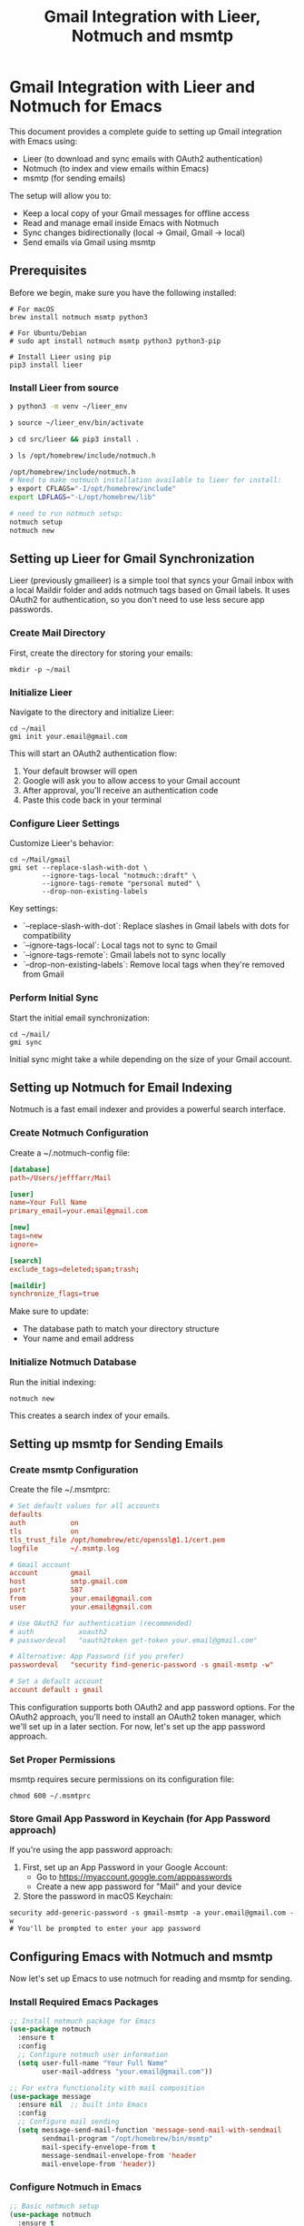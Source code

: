 #+title: Gmail Integration with Lieer, Notmuch and msmtp
#+auto_tangle: y

* Gmail Integration with Lieer and Notmuch for Emacs

This document provides a complete guide to setting up Gmail integration with Emacs using:
- Lieer (to download and sync emails with OAuth2 authentication)
- Notmuch (to index and view emails within Emacs)
- msmtp (for sending emails)

The setup will allow you to:
- Keep a local copy of your Gmail messages for offline access
- Read and manage email inside Emacs with Notmuch
- Sync changes bidirectionally (local → Gmail, Gmail → local)
- Send emails via Gmail using msmtp

** Prerequisites

Before we begin, make sure you have the following installed:

#+begin_src shell :tangle no
# For macOS
brew install notmuch msmtp python3

# For Ubuntu/Debian
# sudo apt install notmuch msmtp python3 python3-pip

# Install Lieer using pip
pip3 install lieer
#+end_src

#+RESULTS:

*** Install Lieer from source

#+begin_src sh 
  ❯ python3 -m venv ~/lieer_env

  ❯ source ~/lieer_env/bin/activate

  ❯ cd src/lieer && pip3 install .

  ❯ ls /opt/homebrew/include/notmuch.h

  /opt/homebrew/include/notmuch.h
  # Need to make notmuch installation available to lieer for install:
  ❯ export CFLAGS="-I/opt/homebrew/include"
  export LDFLAGS="-L/opt/homebrew/lib"

  # need to run notmuch setup:
  notmuch setup
  notmuch new
#+end_src

** Setting up Lieer for Gmail Synchronization

Lieer (previously gmailieer) is a simple tool that syncs your Gmail inbox with a local Maildir folder and adds notmuch tags based on Gmail labels. It uses OAuth2 for authentication, so you don't need to use less secure app passwords.

*** Create Mail Directory

First, create the directory for storing your emails:

#+begin_src shell :tangle no
mkdir -p ~/mail
#+end_src

*** Initialize Lieer

Navigate to the directory and initialize Lieer:

#+begin_src shell :tangle no
cd ~/mail
gmi init your.email@gmail.com
#+end_src

This will start an OAuth2 authentication flow:
1. Your default browser will open
2. Google will ask you to allow access to your Gmail account
3. After approval, you'll receive an authentication code
4. Paste this code back in your terminal

*** Configure Lieer Settings

Customize Lieer's behavior:

#+begin_src shell :tangle no
cd ~/Mail/gmail
gmi set --replace-slash-with-dot \
        --ignore-tags-local "notmuch::draft" \
        --ignore-tags-remote "personal muted" \
        --drop-non-existing-labels
#+end_src

Key settings:
- `--replace-slash-with-dot`: Replace slashes in Gmail labels with dots for compatibility
- `--ignore-tags-local`: Local tags not to sync to Gmail
- `--ignore-tags-remote`: Gmail labels not to sync locally
- `--drop-non-existing-labels`: Remove local tags when they're removed from Gmail

*** Perform Initial Sync

Start the initial email synchronization:

#+begin_src shell :tangle no
cd ~/mail/
gmi sync
#+end_src

Initial sync might take a while depending on the size of your Gmail account.

** Setting up Notmuch for Email Indexing

Notmuch is a fast email indexer and provides a powerful search interface.

*** Create Notmuch Configuration

Create a ~/.notmuch-config file:

#+begin_src conf :tangle no
[database]
path=/Users/jefffarr/Mail

[user]
name=Your Full Name
primary_email=your.email@gmail.com

[new]
tags=new
ignore=

[search]
exclude_tags=deleted;spam;trash;

[maildir]
synchronize_flags=true
#+end_src

Make sure to update:
- The database path to match your directory structure
- Your name and email address

*** Initialize Notmuch Database

Run the initial indexing:

#+begin_src shell :tangle no
notmuch new
#+end_src

This creates a search index of your emails.

** Setting up msmtp for Sending Emails

*** Create msmtp Configuration

Create the file ~/.msmtprc:

#+begin_src conf :tangle no
# Set default values for all accounts
defaults
auth           on
tls            on
tls_trust_file /opt/homebrew/etc/openssl@1.1/cert.pem
logfile        ~/.msmtp.log

# Gmail account
account        gmail
host           smtp.gmail.com
port           587
from           your.email@gmail.com
user           your.email@gmail.com

# Use OAuth2 for authentication (recommended)
# auth           xoauth2
# passwordeval   "oauth2token get-token your.email@gmail.com"

# Alternative: App Password (if you prefer)
passwordeval   "security find-generic-password -s gmail-msmtp -w"

# Set a default account
account default : gmail
#+end_src

This configuration supports both OAuth2 and app password options. For the OAuth2 approach, you'll need to install an OAuth2 token manager, which we'll set up in a later section. For now, let's set up the app password approach.

*** Set Proper Permissions

msmtp requires secure permissions on its configuration file:

#+begin_src shell :tangle no
chmod 600 ~/.msmtprc
#+end_src

*** Store Gmail App Password in Keychain (for App Password approach)

If you're using the app password approach:

1. First, set up an App Password in your Google Account:
   - Go to https://myaccount.google.com/apppasswords
   - Create a new app password for "Mail" and your device

2. Store the password in macOS Keychain:

#+begin_src shell :tangle no
security add-generic-password -s gmail-msmtp -a your.email@gmail.com -w
# You'll be prompted to enter your app password
#+end_src

** Configuring Emacs with Notmuch and msmtp

Now let's set up Emacs to use notmuch for reading and msmtp for sending.

*** Install Required Emacs Packages

#+begin_src emacs-lisp :tangle yes
;; Install notmuch package for Emacs
(use-package notmuch
  :ensure t
  :config
  ;; Configure notmuch user information
  (setq user-full-name "Your Full Name"
        user-mail-address "your.email@gmail.com"))

;; For extra functionality with mail composition
(use-package message
  :ensure nil  ;; built into Emacs
  :config
  ;; Configure mail sending
  (setq message-send-mail-function 'message-send-mail-with-sendmail
        sendmail-program "/opt/homebrew/bin/msmtp"
        mail-specify-envelope-from t
        message-sendmail-envelope-from 'header
        mail-envelope-from 'header))
#+end_src

*** Configure Notmuch in Emacs

#+begin_src emacs-lisp :tangle yes
;; Basic notmuch setup
(use-package notmuch
  :ensure t
  :bind (("C-c m" . notmuch)
         ("C-c M" . notmuch-mua-new-mail))
  :config
  ;; User information
  (setq user-full-name "Your Full Name"
        user-mail-address "your.email@gmail.com"
        send-mail-function 'sendmail-send-it)

  ;; Notmuch customizations
  (setq notmuch-search-oldest-first nil  ;; Newest emails first
        notmuch-show-logo nil            ;; Remove logo
        notmuch-hello-thousands-separator ","
        notmuch-hello-sections '(notmuch-hello-insert-saved-searches
                                notmuch-hello-insert-recent-searches
                                notmuch-hello-insert-alltags))

  ;; Setup saved searches
  (setq notmuch-saved-searches
        '((:name "inbox" :query "tag:inbox" :key "i")
          (:name "unread" :query "tag:unread" :key "u")
          (:name "flagged" :query "tag:flagged" :key "f")
          (:name "sent" :query "tag:sent" :key "s")
          (:name "drafts" :query "tag:draft" :key "d")
          (:name "all mail" :query "*" :key "a")
          (:name "last 7 days" :query "date:7d..today" :key "7")))

  ;; Configure sending mail from notmuch
  (setq message-send-mail-function 'message-send-mail-with-sendmail
        sendmail-program "/opt/homebrew/bin/msmtp"
        mail-specify-envelope-from t
        message-sendmail-envelope-from 'header
        mail-envelope-from 'header)

  ;; For some UI improvements
  (setq notmuch-search-result-format
        '(("date" . "%12s ")
          ("count" . "%-7s ")
          ("authors" . "%-20s ")
          ("subject" . "%-80s ")
          ("tags" . "(%s)")))

  ;; Save attachments to Downloads folder
  (setq mm-default-directory "~/Downloads")

  ;; Enable Evil bindings for notmuch if using Evil Mode
  (with-eval-after-load 'evil-collection
    (evil-collection-init '(notmuch))))

;; Create a function to sync mail
(defun my/sync-mail ()
  "Sync mail using Lieer and update notmuch database."
  (interactive)
  (message "Syncing mail...")
  (let ((default-directory (expand-file-name "~/Mail/gmail/")))
    (call-process "gmi" nil nil nil "sync"))
  (call-process "notmuch" nil nil nil "new")
  (message "Mail sync completed"))

;; Bind a key for syncing mail
(global-set-key (kbd "C-c m s") 'my/sync-mail)
#+end_src

*** Configure Auto-completion for Email Addresses

#+begin_src emacs-lisp :tangle yes
;; Add email address completion via notmuch
(use-package notmuch-address
  :ensure nil  ;; comes with notmuch
  :config
  (setq notmuch-address-command "notmuch-addresses"
        notmuch-address-save-filename "~/.emacs.d/notmuch-addresses")
  (notmuch-address-message-insinuate))
#+end_src

*** Enable HTML Email Rendering

#+begin_src emacs-lisp :tangle yes
;; Render HTML emails
(use-package shr
  :ensure nil  ;; built-in
  :config
  (setq shr-color-visible-luminance-min 80
        shr-use-colors nil
        shr-use-fonts nil))

;; Configure notmuch to handle HTML emails
(use-package notmuch
  :ensure t
  :config
  (setq notmuch-multipart/alternative-discouraged '("text/plain" "text/html"))
  (setq mm-text-html-renderer 'shr))
#+end_src

** Automating Email Synchronization

Let's set up automatic syncing with a LaunchAgent on macOS:

*** Create a LaunchAgent for Periodic Syncing

Create the file ~/Library/LaunchAgents/com.user.gmailsync.plist:

#+begin_src xml :tangle no
<?xml version="1.0" encoding="UTF-8"?>
<!DOCTYPE plist PUBLIC "-//Apple//DTD PLIST 1.0//EN" "http://www.apple.com/DTDs/PropertyList-1.0.dtd">
<plist version="1.0">
<dict>
    <key>Label</key>
    <string>com.user.gmailsync</string>
    <key>ProgramArguments</key>
    <array>
        <string>/bin/bash</string>
        <string>-c</string>
        <string>cd ~/Mail/gmail && /usr/local/bin/gmi sync && /usr/local/bin/notmuch new</string>
    </array>
    <key>StartInterval</key>
    <integer>300</integer>
    <key>RunAtLoad</key>
    <true/>
    <key>StandardErrorPath</key>
    <string>/tmp/gmailsync.err</string>
    <key>StandardOutPath</key>
    <string>/tmp/gmailsync.log</string>
</dict>
</plist>
#+end_src

Adjust the paths according to your installation. Then load the LaunchAgent:

#+begin_src shell :tangle no
launchctl load ~/Library/LaunchAgents/com.user.gmailsync.plist
#+end_src

** Usage Guide

Here's how to use your new email setup:

*** Reading Email

1. Open Emacs
2. Press `C-c m` to launch notmuch
3. Navigate with:
   - `i` - Go to inbox
   - `u` - View unread messages
   - `s` - View sent messages
   - `7` - View messages from the last 7 days

4. In the search view:
   - `RET` - Open a thread
   - `a` - Archive message (removes inbox tag)
   - `+` - Add a tag 
   - `-` - Remove a tag
   - `*` - Toggle flagged status

5. In thread view:
   - `n/p` - Next/previous message
   - `r` - Reply
   - `R` - Reply-all
   - `f` - Forward message

*** Sending Email

1. From notmuch, press `m` to compose a new message
2. Fill out the headers (To, Subject, etc.)
3. Write your message
4. Press `C-c C-c` to send

*** Manual Sync

Press `C-c m s` to manually synchronize your email.

** Troubleshooting

*** Lieer Issues

If you encounter issues with Lieer:

1. Check that OAuth2 is properly configured:
   ```
   cd ~/Mail/gmail
   gmi credentials
   ```

2. If authentication fails, try re-authenticating:
   ```
   cd ~/Mail/gmail
   gmi auth
   ```

3. For detailed debugging:
   ```
   cd ~/Mail/gmail
   gmi --debug sync
   ```

*** Notmuch Issues

1. If messages don't appear in notmuch:
   ```
   notmuch new --verbose
   ```

2. Rebuild the database if needed:
   ```
   notmuch new --rebuild
   ```

3. Check search syntax is correct:
   ```
   notmuch search --output=summary "tag:inbox"
   ```

*** msmtp Issues

1. Test msmtp directly:
   ```
   echo "Subject: Test Email" | msmtp -a gmail your.email@gmail.com
   ```

2. Enable verbose logging for troubleshooting:
   ```
   echo "Subject: Test Email" | msmtp -a gmail --debug your.email@gmail.com
   ```

3. Check the log file at ~/.msmtp.log for errors

** References and Further Reading

- [Lieer GitHub Repository](https://github.com/gauteh/lieer)
- [Notmuch Documentation](https://notmuchmail.org/doc/)
- [Notmuch Emacs Manual](https://notmuchmail.org/notmuch-emacs/)
- [msmtp Documentation](https://marlam.de/msmtp/)
